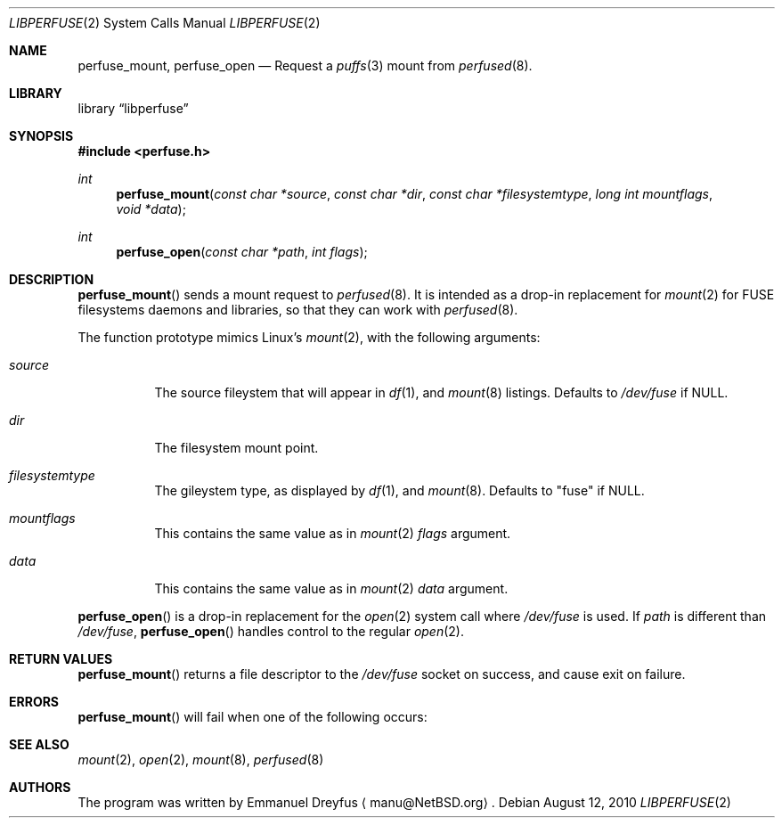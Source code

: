 .\" $NetBSD: libperfuse.3,v 1.1 2010/08/25 07:16:00 manu Exp $
.\"
.\" Copyright (c) 2010 Emmanuel Dreyfus. All rights reserved.
.\"
.\" Redistribution and use in source and binary forms, with or without
.\" modification, are permitted provided that the following conditions
.\" are met:
.\" 1. Redistributions of source code must retain the above copyright
.\"    notice, this list of conditions and the following disclaimer.
.\" 2. Redistributions in binary form must reproduce the above copyright
.\"    notice, this list of conditions and the following disclaimer in the
.\"    documentation and/or other materials provided with the distribution.
.\"
.\" THIS SOFTWARE IS PROVIDED BY THE NETBSD FOUNDATION, INC. AND CONTRIBUTORS
.\" ``AS IS'' AND ANY EXPRESS OR IMPLIED WARRANTIES, INCLUDING, BUT NOT LIMITED
.\" TO, THE IMPLIED WARRANTIES OF MERCHANTABILITY AND FITNESS FOR A PARTICULAR
.\" PURPOSE ARE DISCLAIMED.  IN NO EVENT SHALL THE FOUNDATION OR CONTRIBUTORS
.\" BE LIABLE FOR ANY DIRECT, INDIRECT, INCIDENTAL, SPECIAL, EXEMPLARY, OR
.\" CONSEQUENTIAL DAMAGES (INCLUDING, BUT NOT LIMITED TO, PROCUREMENT OF
.\" SUBSTITUTE GOODS OR SERVICES; LOSS OF USE, DATA, OR PROFITS; OR BUSINESS
.\" INTERRUPTION) HOWEVER CAUSED AND ON ANY THEORY OF LIABILITY, WHETHER IN
.\" CONTRACT, STRICT LIABILITY, OR TORT (INCLUDING NEGLIGENCE OR OTHERWISE)
.\" ARISING IN ANY WAY OUT OF THE USE OF THIS SOFTWARE, EVEN IF ADVISED OF THE
.\" POSSIBILITY OF SUCH DAMAGE.
.\"
.ds str-Lb-libperfuse        PUFFS enabled relay to FUSE Library (libperfuse, \-lperfuse)
.Dd August 12, 2010
.Dt LIBPERFUSE 2
.Os
.Sh NAME
.Nm perfuse_mount ,
.Nm perfuse_open
.Nd Request a
.Xr puffs 3 mount from 
.Xr perfused 8 .
.Sh LIBRARY
.Lb libperfuse
.Sh SYNOPSIS
.In perfuse.h
.Ft int
.Fn perfuse_mount "const char *source" "const char *dir" "const char *filesystemtype" "long int mountflags" "void *data"
.Ft int
.Fn perfuse_open "const char *path" "int flags"
.Sh DESCRIPTION
.Fn perfuse_mount
sends a mount request to 
.Xr perfused 8 .
It is intended as a drop-in replacement for
.Xr mount 2
for FUSE filesystems daemons and libraries, so that they can work with
.Xr perfused 8 .
.Pp
The function prototype mimics Linux's
.Xr mount 2 ,
with the following arguments:
.Bl -tag -width indent
.It Ar source
The source fileystem that will appear in
.Xr df 1 ,
and
.Xr mount 8
listings. Defaults to
.Pa /dev/fuse
if NULL.
.It Ar dir
The filesystem mount point.
.It Ar filesystemtype
The gileystem type, as displayed by
.Xr df 1 ,
and
.Xr mount 8 .
Defaults to "fuse"
if NULL.
.It Ar mountflags
This contains the same value as in 
.Xr mount 2
.Ar flags
argument.
.It Ar data
This contains the same value as in 
.Xr mount 2
.Ar data
argument.
.El
.Pp
.Fn perfuse_open
is a drop-in replacement for the 
.Xr open 2
system call where
.Pa /dev/fuse
is used. If
.Ar path
is different than
.Pa /dev/fuse ,
.Fn perfuse_open 
handles control to the regular
.Xr open 2 .
.Sh RETURN VALUES
.Fn perfuse_mount
returns a file descriptor to the
.Pa /dev/fuse
socket on success, and cause exit on failure.
.Sh ERRORS
.Fn perfuse_mount
will fail when one of the following occurs:
.Bl -tag -width Er
.El
.Sh SEE ALSO
.Xd df 1 ,
.Xr mount 2 ,
.Xr open 2 ,
.Xr mount 8 ,
.Xr perfused 8
.Sh AUTHORS
The program was written by
.An Emmanuel Dreyfus 
.Aq manu@NetBSD.org .
